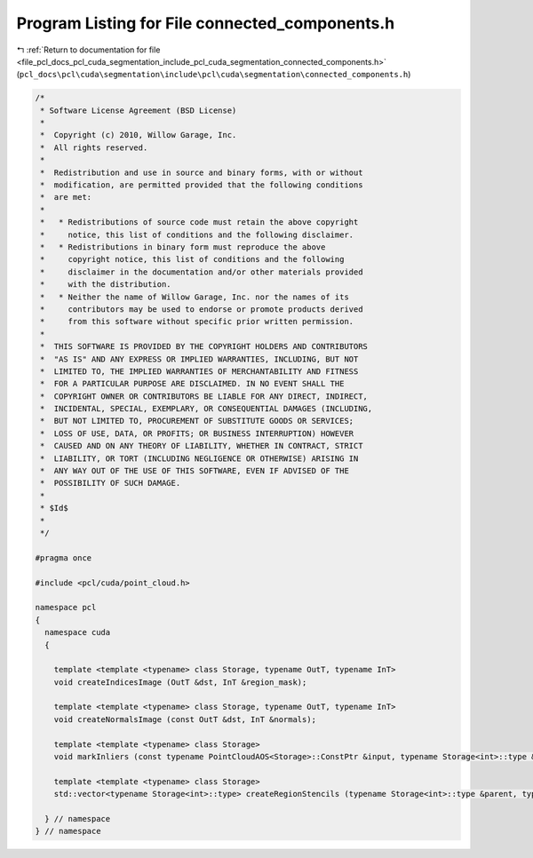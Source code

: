 
.. _program_listing_file_pcl_docs_pcl_cuda_segmentation_include_pcl_cuda_segmentation_connected_components.h:

Program Listing for File connected_components.h
===============================================

|exhale_lsh| :ref:`Return to documentation for file <file_pcl_docs_pcl_cuda_segmentation_include_pcl_cuda_segmentation_connected_components.h>` (``pcl_docs\pcl\cuda\segmentation\include\pcl\cuda\segmentation\connected_components.h``)

.. |exhale_lsh| unicode:: U+021B0 .. UPWARDS ARROW WITH TIP LEFTWARDS

.. code-block:: cpp

   /*
    * Software License Agreement (BSD License)
    *
    *  Copyright (c) 2010, Willow Garage, Inc.
    *  All rights reserved.
    *
    *  Redistribution and use in source and binary forms, with or without
    *  modification, are permitted provided that the following conditions
    *  are met:
    *
    *   * Redistributions of source code must retain the above copyright
    *     notice, this list of conditions and the following disclaimer.
    *   * Redistributions in binary form must reproduce the above
    *     copyright notice, this list of conditions and the following
    *     disclaimer in the documentation and/or other materials provided
    *     with the distribution.
    *   * Neither the name of Willow Garage, Inc. nor the names of its
    *     contributors may be used to endorse or promote products derived
    *     from this software without specific prior written permission.
    *
    *  THIS SOFTWARE IS PROVIDED BY THE COPYRIGHT HOLDERS AND CONTRIBUTORS
    *  "AS IS" AND ANY EXPRESS OR IMPLIED WARRANTIES, INCLUDING, BUT NOT
    *  LIMITED TO, THE IMPLIED WARRANTIES OF MERCHANTABILITY AND FITNESS
    *  FOR A PARTICULAR PURPOSE ARE DISCLAIMED. IN NO EVENT SHALL THE
    *  COPYRIGHT OWNER OR CONTRIBUTORS BE LIABLE FOR ANY DIRECT, INDIRECT,
    *  INCIDENTAL, SPECIAL, EXEMPLARY, OR CONSEQUENTIAL DAMAGES (INCLUDING,
    *  BUT NOT LIMITED TO, PROCUREMENT OF SUBSTITUTE GOODS OR SERVICES;
    *  LOSS OF USE, DATA, OR PROFITS; OR BUSINESS INTERRUPTION) HOWEVER
    *  CAUSED AND ON ANY THEORY OF LIABILITY, WHETHER IN CONTRACT, STRICT
    *  LIABILITY, OR TORT (INCLUDING NEGLIGENCE OR OTHERWISE) ARISING IN
    *  ANY WAY OUT OF THE USE OF THIS SOFTWARE, EVEN IF ADVISED OF THE
    *  POSSIBILITY OF SUCH DAMAGE.
    *
    * $Id$
    *
    */
   
   #pragma once
   
   #include <pcl/cuda/point_cloud.h>
   
   namespace pcl
   {
     namespace cuda
     {
   
       template <template <typename> class Storage, typename OutT, typename InT>
       void createIndicesImage (OutT &dst, InT &region_mask);
   
       template <template <typename> class Storage, typename OutT, typename InT>
       void createNormalsImage (const OutT &dst, InT &normals);
   
       template <template <typename> class Storage>
       void markInliers (const typename PointCloudAOS<Storage>::ConstPtr &input, typename Storage<int>::type &region_mask, std::vector<boost::shared_ptr<typename Storage<int>::type> > inlier_stencils);
   
       template <template <typename> class Storage>
       std::vector<typename Storage<int>::type> createRegionStencils (typename Storage<int>::type &parent, typename Storage<int>::type &rank, typename Storage<int>::type &size, int min_size, float percentage);
       
     } // namespace
   } // namespace
   
